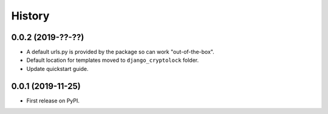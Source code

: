 .. :changelog:

History
-------

0.0.2 (2019-??-??)
++++++++++++++++++

* A default urls.py is provided by the package so can work "out-of-the-box".
* Default location for templates moved to ``django_cryptolock`` folder.
* Update quickstart guide.

0.0.1 (2019-11-25)
++++++++++++++++++

* First release on PyPI.
